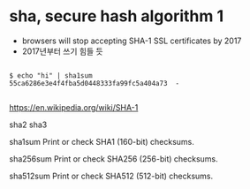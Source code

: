 * sha, secure hash algorithm 1

- browsers will stop accepting SHA-1 SSL certificates by 2017
- 2017년부터 쓰기 힘들 듯

#+BEGIN_EXAMPLE

$ echo "hi" | sha1sum
55ca6286e3e4f4fba5d0448333fa99fc5a404a73  -

#+END_EXAMPLE

https://en.wikipedia.org/wiki/SHA-1

sha2
sha3

sha1sum
Print or check SHA1 (160-bit) checksums.

sha256sum
Print or check SHA256 (256-bit) checksums.

sha512sum
Print or check SHA512 (512-bit) checksums.
